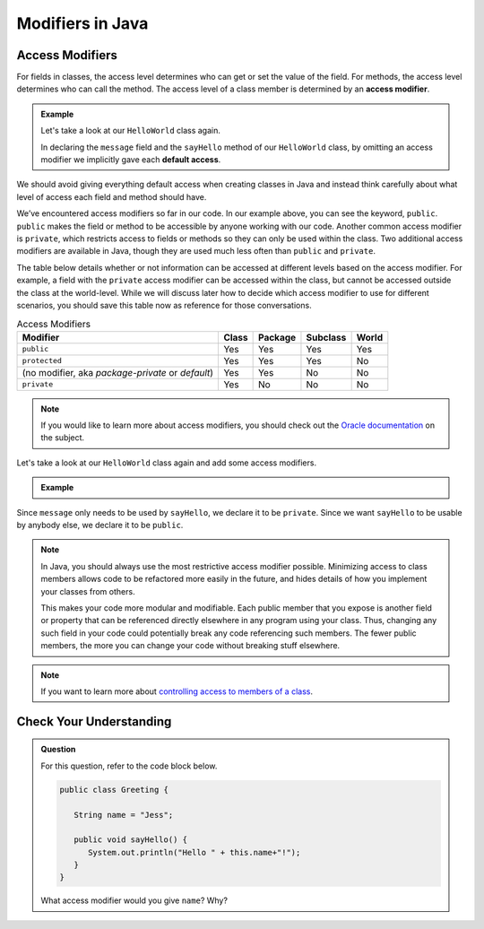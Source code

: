 Modifiers in Java
=================

Access Modifiers
----------------

For fields in classes, the access level determines who can get or set
the value of the field. For methods, the access level determines who can
call the method. The access level of a class member is determined by an
**access modifier**.

.. admonition:: Example

   Let's take a look at our ``HelloWorld`` class again.

   .. sourcecode:: java
      :linenos:

      public class HelloWorld {

         String message = "Hello World";

         void sayHello() {
               System.out.println(message);
         }

      }

   In declaring the ``message`` field and the ``sayHello`` method of
   our ``HelloWorld`` class, by omitting an access modifier we implicitly gave each
   **default access**.

We should avoid giving everything default access when creating classes in Java and instead think carefully about what level of access each field and method should have.

We’ve encountered access modifiers so far in our code. 
In our example above, you can see the keyword, ``public``.
``public`` makes the field or method to be accessible by anyone working with our code.
Another common access modifier is ``private``, which restricts access to fields or methods so they can only be used within the class.
Two additional access modifiers are available in Java, though they are used much less often than
``public`` and ``private``.

The table below details whether or not information can be accessed at different levels based on the access modifier.
For example, a field with the ``private`` access modifier can be accessed within the class, but cannot be accessed outside the class at the world-level.
While we will discuss later how to decide which access modifier to use for different scenarios, you should save this table now as reference for those conversations.

.. list-table:: Access Modifiers
   :widths: auto
   :header-rows: 1

   + - Modifier
     - Class
     - Package
     - Subclass
     - World
   + - ``public``
     - Yes
     - Yes
     - Yes
     - Yes
   + - ``protected``
     - Yes
     - Yes
     - Yes
     - No
   + - (no modifier, aka *package-private* or *default*)
     - Yes
     - Yes
     - No
     - No
   + - ``private``
     - Yes
     - No
     - No 
     - No

.. note::

   If you would like to learn more about access modifiers, you should check out the `Oracle documentation <https://docs.oracle.com/javase/tutorial/java/javaOO/accesscontrol.html>`_ on the subject.

Let's take a look at our ``HelloWorld`` class again and add some access modifiers.

.. admonition:: Example

   .. sourcecode:: java
      :linenos:

      public class HelloWorld {

         private String message = "Hello World";

         public void sayHello() {
            System.out.println(message);
         }

      }

Since ``message`` only needs to be used by ``sayHello``, we declare it to be ``private``.
Since we want ``sayHello`` to be usable by anybody else, we declare it to be ``public``.

.. note::

   In Java, you should always use the most restrictive access modifier
   possible. Minimizing access to class members allows code to be
   refactored more easily in the future, and hides details of how you
   implement your classes from others.

   This makes your code more modular and modifiable. Each public member
   that you expose is another field or property that can be referenced
   directly elsewhere in any program using your class. Thus, changing any
   such field in your code could potentially break any code referencing
   such members. The fewer public members, the more you can change your
   code without breaking stuff elsewhere.

.. note::

   If you want to learn more about `controlling access to members of a class <https://docs.oracle.com/javase/tutorial/java/javaOO/accesscontrol.html>`_.

Check Your Understanding
------------------------

.. admonition:: Question

   For this question, refer to the code block below.

   .. sourcecode:: java

      public class Greeting {

         String name = "Jess";

         public void sayHello() {
            System.out.println("Hello " + this.name+"!");
         }
      }

   What access modifier would you give ``name``? Why?
